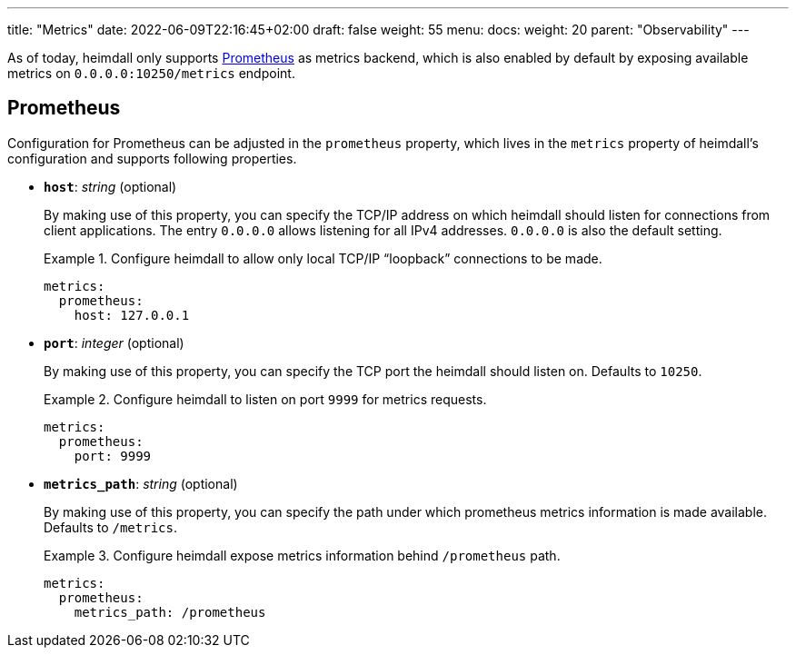 ---
title: "Metrics"
date: 2022-06-09T22:16:45+02:00
draft: false
weight: 55
menu:
  docs:
    weight: 20
    parent: "Observability"
---

As of today, heimdall only supports https://grafana.com/oss/prometheus/[Prometheus] as metrics backend, which is also enabled by default by exposing available metrics on `0.0.0.0:10250/metrics` endpoint.

== Prometheus

Configuration for Prometheus can be adjusted in the `prometheus` property, which lives in the `metrics` property of heimdall's configuration and supports following properties.

* *`host`*: _string_ (optional)
+
By making use of this property, you can specify the TCP/IP address on which heimdall should listen for connections from client applications. The entry `0.0.0.0` allows listening for all IPv4 addresses. `0.0.0.0` is also the default setting.
+
.Configure heimdall to allow only local TCP/IP “loopback” connections to be made.
====
[source, yaml]
----
metrics:
  prometheus:
    host: 127.0.0.1
----
====

* *`port`*: _integer_ (optional)
+
By making use of this property, you can specify the TCP port the heimdall should listen on. Defaults to `10250`.
+
.Configure heimdall to listen on port `9999` for metrics requests.
====
[source, yaml]
----
metrics:
  prometheus:
    port: 9999
----
====

* *`metrics_path`*: _string_ (optional)
+
By making use of this property, you can specify the path under which prometheus metrics information is made available. Defaults to `/metrics`.
+
.Configure heimdall expose metrics information behind `/prometheus` path.
====
[source, yaml]
----
metrics:
  prometheus:
    metrics_path: /prometheus
----
====
